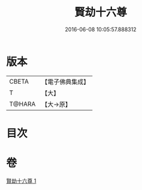 #+TITLE: 賢劫十六尊 
#+DATE: 2016-06-08 10:05:57.888312

* 版本
 |     CBETA|【電子佛典集成】|
 |         T|【大】     |
 |    T@HARA|【大→原】   |

* 目次

* 卷
[[file:KR6j0048_001.txt][賢劫十六尊 1]]

